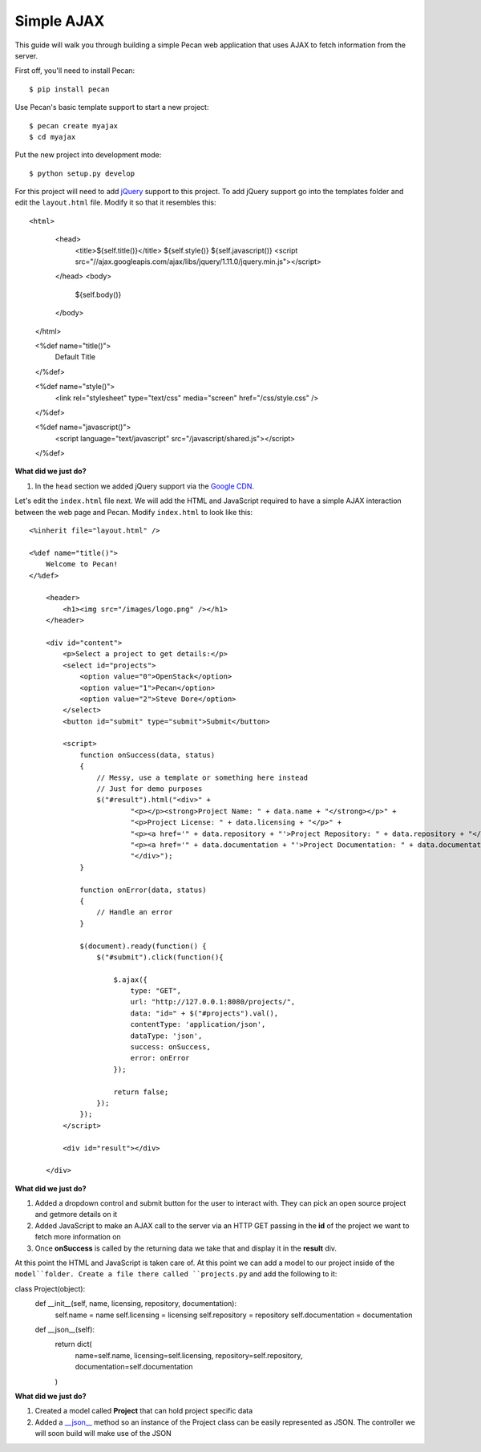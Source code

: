 Simple AJAX
===========

This guide will walk you through building a simple Pecan web application that uses AJAX to fetch information from the server.

First off, you'll need to install Pecan:

::

$ pip install pecan

Use Pecan's basic template support to start a new project:

::

$ pecan create myajax
$ cd myajax

Put the new project into development mode:

::

$ python setup.py develop

For this project will need to add `jQuery <http://jquery.com/>`_ support to this project. To add jQuery support go into the templates folder and edit the ``layout.html`` file. Modify it so that it resembles this:

::

<html>
        <head>
            <title>${self.title()}</title>
            ${self.style()}
            ${self.javascript()}
            <script src="//ajax.googleapis.com/ajax/libs/jquery/1.11.0/jquery.min.js"></script>
        </head>
        <body>
            ${self.body()}
        </body>
    </html>
    
    <%def name="title()">
        Default Title
    </%def>
    
    <%def name="style()">
        <link rel="stylesheet" type="text/css" media="screen" href="/css/style.css" />
    </%def>
    
    <%def name="javascript()">
        <script language="text/javascript" src="/javascript/shared.js"></script>
    </%def>
    
**What did we just do?**

#. In the ``head`` section we added jQuery support via the `Google CDN <https://developers.google.com/speed/libraries/devguide>`_.

Let's edit the ``index.html`` file next. We will add the HTML and JavaScript required to have a simple AJAX interaction between the web page and Pecan. Modify ``index.html`` to look like this:

::

    <%inherit file="layout.html" />

    <%def name="title()">
        Welcome to Pecan!
    </%def>
    
        <header>
            <h1><img src="/images/logo.png" /></h1>
        </header>
    
        <div id="content">
            <p>Select a project to get details:</p>
            <select id="projects">
                <option value="0">OpenStack</option>
                <option value="1">Pecan</option>
                <option value="2">Steve Dore</option>
            </select>
            <button id="submit" type="submit">Submit</button>
    
            <script>
                function onSuccess(data, status)
                {
                    // Messy, use a template or something here instead
                    // Just for demo purposes
                    $("#result").html("<div>" +
                            "<p></p><strong>Project Name: " + data.name + "</strong></p>" +
                            "<p>Project License: " + data.licensing + "</p>" +
                            "<p><a href='" + data.repository + "'>Project Repository: " + data.repository + "</a></p>" +
                            "<p><a href='" + data.documentation + "'>Project Documentation: " + data.documentation + "</a></p>" +
                            "</div>");
                }
    
                function onError(data, status)
                {
                    // Handle an error
                }
    
                $(document).ready(function() {
                    $("#submit").click(function(){
    
                        $.ajax({
                            type: "GET",
                            url: "http://127.0.0.1:8080/projects/",
                            data: "id=" + $("#projects").val(),
                            contentType: 'application/json',
                            dataType: 'json',
                            success: onSuccess,
                            error: onError
                        });
    
                        return false;
                    });
                });
            </script>
    
            <div id="result"></div>
    
        </div>

**What did we just do?**

#. Added a dropdown control and submit button for the user to interact with. They can pick an open source project and getmore details on it
#. Added JavaScript to make an AJAX call to the server via an HTTP GET passing in the **id** of the project we want to fetch more information on
#. Once **onSuccess** is called by the returning data we take that and display it in the **result** div.

At this point the HTML and JavaScript is taken care of. At this point we can add a model to our project inside of the ``model``folder. Create a file there called ``projects.py`` and add the following to it:

::

class Project(object):
        def __init__(self, name, licensing, repository, documentation):
            self.name = name
            self.licensing = licensing
            self.repository = repository
            self.documentation = documentation
    
        def __json__(self):
            return dict(
                name=self.name,
                licensing=self.licensing,
                repository=self.repository,
                documentation=self.documentation
            )
    
**What did we just do?**

#. Created a model called **Project** that can hold project specific data
#. Added a `__json__ <http://pecan.readthedocs.org/en/latest/jsonify.html>`_ method so an instance of the Project class can be easily represented as JSON. The controller we will soon build will make use of the JSON

